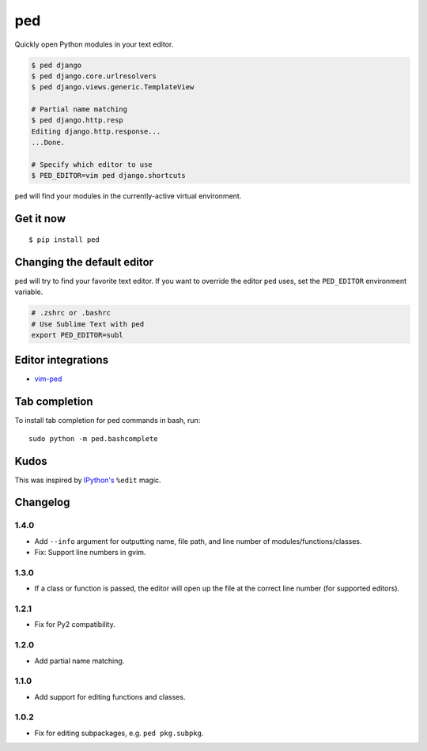 ===
ped
===

.. image:: https://img.shields.io/pypi/v/ped.svg
    :target: https://pypi.python.org/pypi/ped
    :alt: Latest version

.. image:: https://img.shields.io/travis/sloria/ped.svg
    :target: https://travis-ci.org/sloria/ped
    :alt: Travis-CI

Quickly open Python modules in your text editor.

.. code-block:: bash

    $ ped django
    $ ped django.core.urlresolvers
    $ ped django.views.generic.TemplateView

    # Partial name matching
    $ ped django.http.resp
    Editing django.http.response...
    ...Done.

    # Specify which editor to use
    $ PED_EDITOR=vim ped django.shortcuts


``ped`` will find your modules in the currently-active virtual environment.


Get it now
**********
::

    $ pip install ped


Changing the default editor
***************************

``ped`` will try to find your favorite text editor. If you want to override the editor ``ped`` uses, set the ``PED_EDITOR`` environment variable.

.. code-block:: bash

    # .zshrc or .bashrc
    # Use Sublime Text with ped
    export PED_EDITOR=subl


Editor integrations
*******************

- `vim-ped <https://github.com/sloria/vim-ped>`_

Tab completion
**************

To install tab completion for ped commands in bash, run::

    sudo python -m ped.bashcomplete

Kudos
*****

This was inspired by `IPython's <https://ipython.org/>`_ ``%edit`` magic.


Changelog
*********

1.4.0
-----

- Add ``--info`` argument for outputting name, file path, and line number of modules/functions/classes.
- Fix: Support line numbers in gvim.

1.3.0
-----

- If a class or function is passed, the editor will open up the file at the correct line number (for supported editors).

1.2.1
-----

- Fix for Py2 compatibility.

1.2.0
-----

- Add partial name matching.

1.1.0
-----

- Add support for editing functions and classes.

1.0.2
-----

- Fix for editing subpackages, e.g. ``ped pkg.subpkg``.
